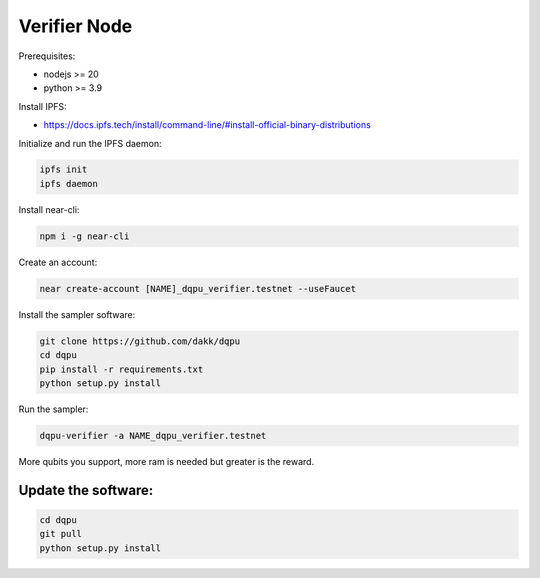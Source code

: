 .. _verifier_node:

Verifier Node
===============

Prerequisites:

- nodejs >= 20
- python >= 3.9

Install IPFS:

- https://docs.ipfs.tech/install/command-line/#install-official-binary-distributions

Initialize and run the IPFS daemon:

.. code:: bash

    ipfs init
    ipfs daemon

Install near-cli:

.. code:: bash

    npm i -g near-cli

Create an account:

.. code:: bash

    near create-account [NAME]_dqpu_verifier.testnet --useFaucet

Install the sampler software:

.. code:: bash

    git clone https://github.com/dakk/dqpu
    cd dqpu
    pip install -r requirements.txt
    python setup.py install

Run the sampler:

.. code:: bash

    dqpu-verifier -a NAME_dqpu_verifier.testnet

More qubits you support, more ram is needed but greater is the reward.


Update the software:
--------------------

.. code:: bash
    
    cd dqpu
    git pull
    python setup.py install
